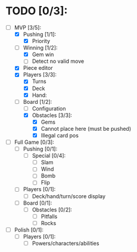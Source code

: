 * TODO [0/3]:
  - [-] MVP [3/5]:
    - [X] Pushing [1/1]:
      - [X] Priority
    - [-] Winning [1/2]:
      - [X] Gem win
      - [ ] Detect no valid move
    - [X] Piece editor
    - [X] Players [3/3]:
      - [X] Turns
      - [X] Deck
      - [X] Hand:
    - [-] Board [1/2]:
      - [ ] Configuration
      - [X] Obstacles [3/3]:
        - [X] Gems
        - [X] Cannot place here (must be pushed)
        - [X] Illegal card pos
  - [ ] Full Game [0/3]:
    - [ ] Pushing [0/1]:
      - [ ] Special [0/4]:
        - [ ] Slam
        - [ ] Wind
        - [ ] Bomb
        - [ ] Flip
    - [ ] Players [0/1]:
      - [ ] Deck/hand/turn/score display
    - [ ] Board [0/1]:
      - [ ] Obstacles [0/2]:
        - [ ] Pitfalls
        - [ ] Rocks
  - [ ] Polish [0/1]:
    - [ ] Players [0/1]:
      - [ ] Powers/characters/abilities

